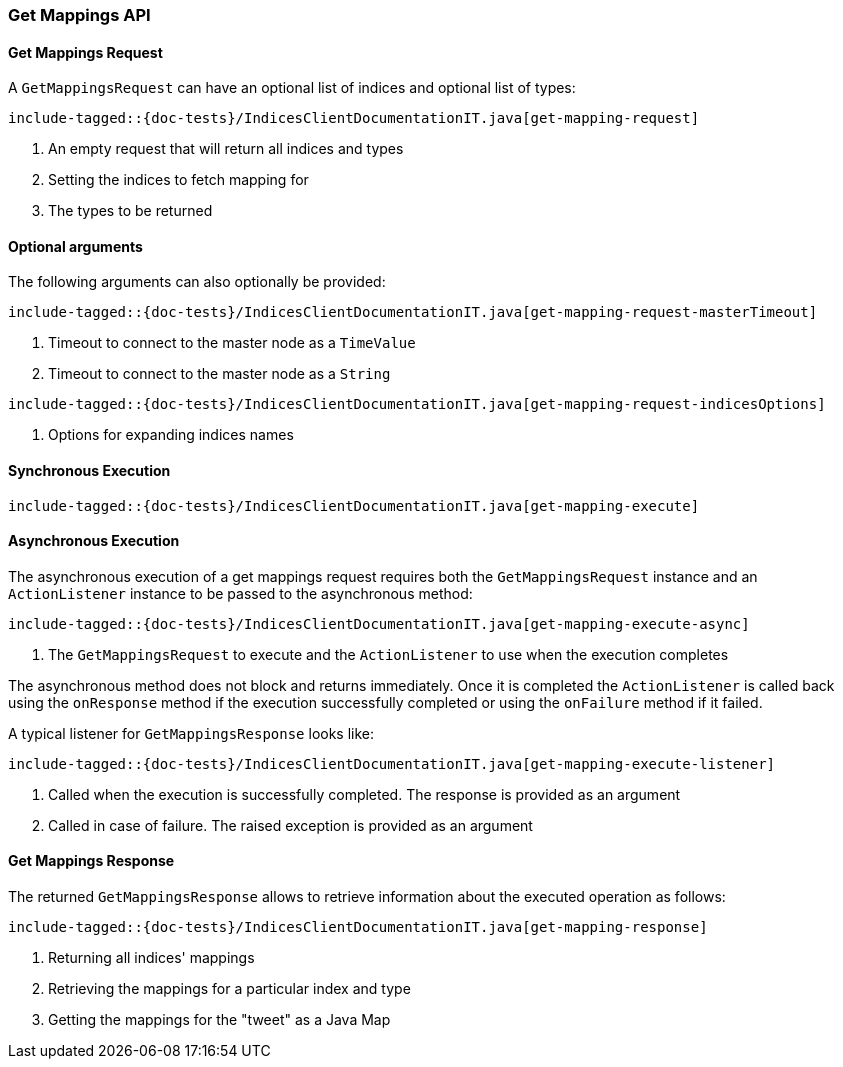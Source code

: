 [[java-rest-high-get-mappings]]
=== Get Mappings API

[[java-rest-high-get-mappings-request]]
==== Get Mappings Request

A `GetMappingsRequest` can have an optional list of indices and optional list of types:

["source","java",subs="attributes,callouts,macros"]
--------------------------------------------------
include-tagged::{doc-tests}/IndicesClientDocumentationIT.java[get-mapping-request]
--------------------------------------------------
<1> An empty request that will return all indices and types
<2> Setting the indices to fetch mapping for
<3> The types to be returned

==== Optional arguments
The following arguments can also optionally be provided:

["source","java",subs="attributes,callouts,macros"]
--------------------------------------------------
include-tagged::{doc-tests}/IndicesClientDocumentationIT.java[get-mapping-request-masterTimeout]
--------------------------------------------------
<1> Timeout to connect to the master node as a `TimeValue`
<2> Timeout to connect to the master node as a `String`

["source","java",subs="attributes,callouts,macros"]
--------------------------------------------------
include-tagged::{doc-tests}/IndicesClientDocumentationIT.java[get-mapping-request-indicesOptions]
--------------------------------------------------
<1> Options for expanding indices names

[[java-rest-high-get-mappings-sync]]
==== Synchronous Execution

["source","java",subs="attributes,callouts,macros"]
--------------------------------------------------
include-tagged::{doc-tests}/IndicesClientDocumentationIT.java[get-mapping-execute]
--------------------------------------------------

[[java-rest-high-get-mapping-async]]
==== Asynchronous Execution

The asynchronous execution of a get mappings request requires both the
`GetMappingsRequest` instance and an `ActionListener` instance to be passed to
the asynchronous method:

["source","java",subs="attributes,callouts,macros"]
--------------------------------------------------
include-tagged::{doc-tests}/IndicesClientDocumentationIT.java[get-mapping-execute-async]
--------------------------------------------------
<1> The `GetMappingsRequest` to execute and the `ActionListener` to use when the execution completes

The asynchronous method does not block and returns immediately. Once it is
completed the `ActionListener` is called back using the `onResponse` method if
the execution successfully completed or using the `onFailure` method if it
failed.

A typical listener for `GetMappingsResponse` looks like:

["source","java",subs="attributes,callouts,macros"]
--------------------------------------------------
include-tagged::{doc-tests}/IndicesClientDocumentationIT.java[get-mapping-execute-listener]
--------------------------------------------------
<1> Called when the execution is successfully completed. The response is provided as an argument
<2> Called in case of failure. The raised exception is provided as an argument

[[java-rest-high-get-mapping-response]]
==== Get Mappings Response

The returned `GetMappingsResponse` allows to retrieve information about the
executed operation as follows:

["source","java",subs="attributes,callouts,macros"]
--------------------------------------------------
include-tagged::{doc-tests}/IndicesClientDocumentationIT.java[get-mapping-response]
--------------------------------------------------
<1> Returning all indices' mappings
<2> Retrieving the mappings for a particular index and type
<3> Getting the mappings for the "tweet" as a Java Map
